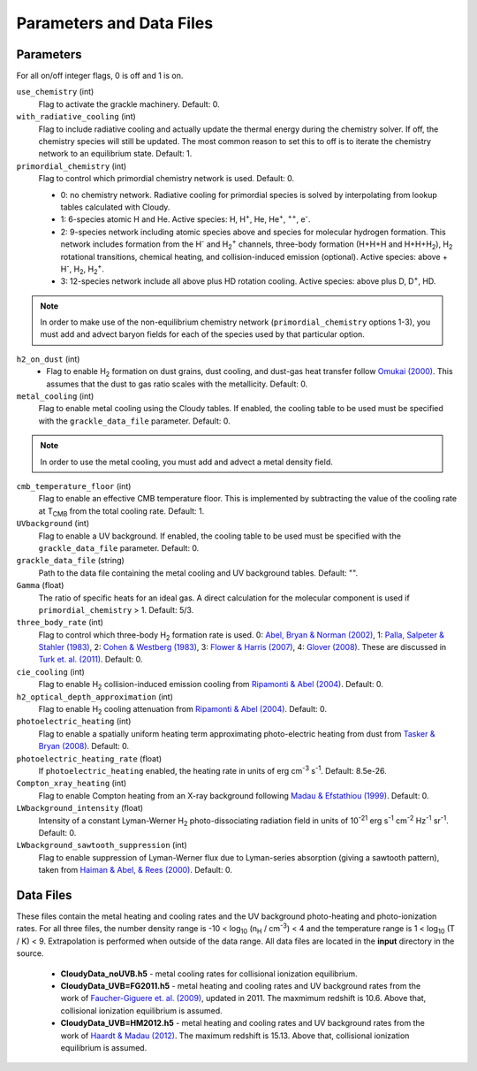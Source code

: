 .. _parameters:

Parameters and Data Files
=========================

Parameters
----------

For all on/off integer flags, 0 is off and 1 is on.

``use_chemistry`` (int)
    Flag to activate the grackle machinery.  Default: 0.

``with_radiative_cooling`` (int)
    Flag to include radiative cooling and actually update the thermal energy during the chemistry solver.  If off, the chemistry species will still be updated.  The most common reason to set this to off is to iterate the chemistry network to an equilibrium state.  Default: 1.

``primordial_chemistry`` (int)
    Flag to control which primordial chemistry network is used.  Default: 0.

    - 0: no chemistry network.  Radiative cooling for primordial species is solved by interpolating from lookup tables calculated with Cloudy.
    - 1: 6-species atomic H and He.  Active species: H, H\ :sup:`+`, He, He\ :sup:`+`, \ :sup:`++`, e\ :sup:`-`.
    - 2: 9-species network including atomic species above and species for molecular hydrogen formation.  This network includes formation from the H\ :sup:`-` and H\ :sub:`2`\ :sup:`+` channels, three-body formation (H+H+H and H+H+H\ :sub:`2`), H\ :sub:`2` rotational transitions, chemical heating, and collision-induced emission (optional).  Active species: above + H\ :sup:`-`, H\ :sub:`2`, H\ :sub:`2`\ :sup:`+`.
    - 3: 12-species network include all above plus HD rotation cooling.  Active species: above plus D, D\ :sup:`+`, HD.

.. note:: In order to make use of the non-equilibrium chemistry network (``primordial_chemistry`` options 1-3), you must add and advect baryon fields for each of the species used by that particular option.

``h2_on_dust`` (int)
    - Flag to enable H\ :sub:`2` formation on dust grains, dust cooling, and dust-gas heat transfer follow `Omukai (2000) <http://adsabs.harvard.edu/abs/2000ApJ...534..809O>`_.  This assumes that the dust to gas ratio scales with the metallicity.  Default: 0.

``metal_cooling`` (int)
    Flag to enable metal cooling using the Cloudy tables.  If enabled, the cooling table to be used must be specified with the ``grackle_data_file`` parameter.  Default: 0.

.. note:: In order to use the metal cooling, you must add and advect a metal density field.

``cmb_temperature_floor`` (int)
    Flag to enable an effective CMB temperature floor.  This is implemented by subtracting the value of the cooling rate at T\ :sub:`CMB` from the total cooling rate.  Default: 1.

``UVbackground`` (int)
    Flag to enable a UV background.  If enabled, the cooling table to be used must be specified with the ``grackle_data_file`` parameter.  Default: 0.

``grackle_data_file`` (string)
    Path to the data file containing the metal cooling and UV background tables.  Default: "".

``Gamma`` (float)
    The ratio of specific heats for an ideal gas.  A direct calculation for the molecular component is used if ``primordial_chemistry`` > 1.  Default:  5/3.

``three_body_rate`` (int)
    Flag to control which three-body H\ :sub:`2` formation rate is used.  0: `Abel, Bryan & Norman (2002) <http://adsabs.harvard.edu/abs/2002Sci...295...93A>`_, 1: `Palla, Salpeter & Stahler (1983) <http://adsabs.harvard.edu/abs/1983ApJ...271..632P>`_, 2: `Cohen & Westberg (1983) <http://adsabs.harvard.edu/abs/1983JPCRD..12..531C>`_, 3: `Flower & Harris (2007) <http://adsabs.harvard.edu/abs/2007MNRAS.377..705F>`_, 4: `Glover (2008) <http://adsabs.harvard.edu/abs/2008AIPC..990...25G>`_.  These are discussed in `Turk et. al. (2011) <http://adsabs.harvard.edu/abs/2011ApJ...726...55T>`_.  Default: 0.

``cie_cooling`` (int)
    Flag to enable H\ :sub:`2` collision-induced emission cooling from `Ripamonti & Abel (2004) <http://adsabs.harvard.edu/abs/2004MNRAS.348.1019R>`_.  Default: 0.

``h2_optical_depth_approximation`` (int)
    Flag to enable H\ :sub:`2` cooling attenuation from `Ripamonti & Abel (2004) <http://adsabs.harvard.edu/abs/2004MNRAS.348.1019R>`_.  Default: 0.

``photoelectric_heating`` (int)
    Flag to enable a spatially uniform heating term approximating photo-electric heating from dust from `Tasker & Bryan (2008) <http://adsabs.harvard.edu/abs/2008ApJ...673..810T>`_.  Default: 0.

``photoelectric_heating_rate`` (float)
    If ``photoelectric_heating`` enabled, the heating rate in units of erg cm\ :sup:`-3` s\ :sup:`-1`.  Default: 8.5e-26.

``Compton_xray_heating`` (int)
   Flag to enable Compton heating from an X-ray background following `Madau & Efstathiou (1999) <http://adsabs.harvard.edu/abs/1999ApJ...517L...9M>`_.  Default: 0.

``LWbackground_intensity`` (float)
    Intensity of a constant Lyman-Werner H\ :sub:`2` photo-dissociating radiation field in units of 10\ :sup:`-21` erg s\ :sup:`-1` cm\ :sup:`-2` Hz\ :sup:`-1` sr\ :sup:`-1`.  Default: 0.

``LWbackground_sawtooth_suppression`` (int)
    Flag to enable suppression of Lyman-Werner flux due to Lyman-series absorption (giving a sawtooth pattern), taken from `Haiman & Abel, & Rees (2000) <http://adsabs.harvard.edu/abs/2000ApJ...534...11H>`_.  Default: 0.

Data Files
----------

These files contain the metal heating and cooling rates and the UV background photo-heating and photo-ionization rates.  For all three files, the number density range is -10 < log\ :sub:`10` (n\ :sub:`H` / cm\ :sup:`-3`) < 4 and the temperature range is 1 < log\ :sub:`10` (T / K) < 9.  Extrapolation is performed when outside of the data range.  All data files are located in the **input** directory in the source.

 - **CloudyData_noUVB.h5** - metal cooling rates for collisional ionization equilibrium.

 - **CloudyData_UVB=FG2011.h5** - metal heating and cooling rates and UV background rates from the work of `Faucher-Giguere et. al. (2009) <http://adsabs.harvard.edu/abs/2009ApJ...703.1416F>`_, updated in 2011.  The maxmimum redshift is 10.6.  Above that, collisional ionization equilibrium is assumed.

 - **CloudyData_UVB=HM2012.h5** - metal heating and cooling rates and UV background rates from the work of `Haardt & Madau (2012) <http://adsabs.harvard.edu/abs/2012ApJ...746..125H>`_.  The maximum redshift is 15.13.  Above that, collisional ionization equilibrium is assumed.
